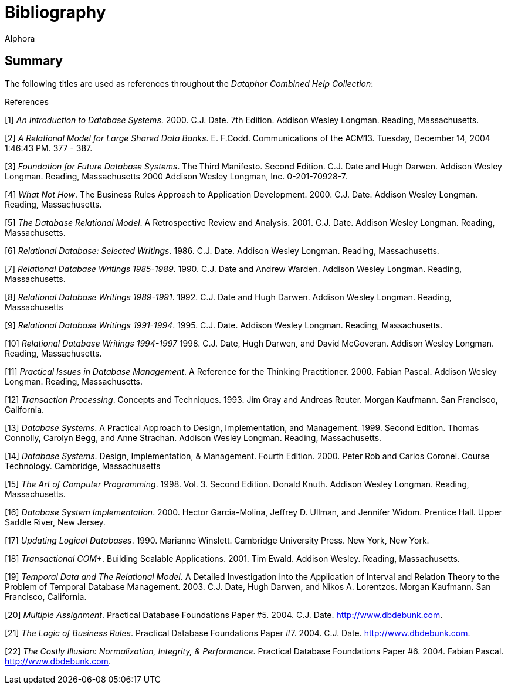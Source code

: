 = Bibliography
:author: Alphora
:doctype: book
:data-uri:
:lang: en
:encoding: iso-8859-1

== Summary

The following titles are used as references throughout the _Dataphor
Combined Help Collection_:

[bibliography]
.References
[1] _An Introduction to Database Systems_. 2000. C.J. Date. 7th Edition. Addison Wesley Longman.
Reading, Massachusetts.

[2] _A Relational Model for Large Shared Data Banks_. E. F.Codd. Communications of the ACM13. Tuesday, December 14, 2004
1:46:43 PM. 377 - 387.

[3] _Foundation for Future Database Systems_. The Third Manifesto. Second Edition. C.J. Date and Hugh Darwen. Addison Wesley Longman. Reading, Massachusetts 2000 Addison Wesley Longman, Inc. 0-201-70928-7.

[4] _What Not How_. The Business Rules Approach to Application Development. 2000. C.J. Date. Addison Wesley Longman. Reading, Massachusetts.

[5] _The Database Relational Model_. A Retrospective Review and Analysis. 2001. C.J. Date. Addison Wesley Longman. Reading, Massachusetts.

[6] _Relational Database: Selected Writings_. 1986. C.J. Date. Addison Wesley Longman. Reading, Massachusetts.

[7] _Relational Database Writings 1985-1989_. 1990. C.J. Date and Andrew Warden. Addison Wesley Longman. Reading, Massachusetts.

[8] _Relational Database Writings 1989-1991_. 1992. C.J. Date and Hugh Darwen. Addison Wesley Longman. Reading, Massachusetts

[9] _Relational Database Writings 1991-1994_. 1995. C.J. Date. Addison Wesley Longman. Reading, Massachusetts.

[10] _Relational Database Writings 1994-1997_ 1998. C.J. Date, Hugh Darwen, and David McGoveran. Addison Wesley Longman. Reading, Massachusetts.

[11] _Practical Issues in Database Management_. A Reference for the Thinking Practitioner. 2000. Fabian Pascal. Addison Wesley Longman. Reading, Massachusetts.

[12] _Transaction Processing_. Concepts and Techniques. 1993. Jim Gray and Andreas Reuter. Morgan Kaufmann. San Francisco, California.

[13] _Database Systems_. A Practical Approach to Design, Implementation, and Management. 1999. Second Edition. Thomas Connolly, Carolyn Begg, and Anne Strachan. Addison Wesley Longman. Reading, Massachusetts.

[14] _Database Systems_. Design, Implementation, & Management. Fourth Edition. 2000.
Peter Rob and Carlos Coronel. Course Technology. Cambridge, Massachusetts

[15] _The Art of Computer Programming_. 1998. Vol. 3. Second Edition. Donald Knuth. Addison Wesley Longman. Reading, Massachusetts.

[16] _Database System Implementation_. 2000. Hector Garcia-Molina, Jeffrey D. Ullman, and Jennifer Widom. Prentice Hall. Upper Saddle River, New Jersey.

[17] _Updating Logical Databases_. 1990. Marianne Winslett. Cambridge University Press. New York, New York.

[18] _Transactional COM+_. Building Scalable Applications. 2001. Tim Ewald. Addison Wesley. Reading, Massachusetts.

[19] _Temporal Data and The Relational Model_. A Detailed Investigation into the Application of Interval and Relation Theory to the Problem of Temporal Database Management. 2003. C.J. Date, Hugh Darwen, and Nikos A. Lorentzos. Morgan Kaufmann. San Francisco, California.

[20] _Multiple Assignment_. Practical Database Foundations Paper #5. 2004. C.J. Date. http://www.dbdebunk.com.

[21] _The Logic of Business Rules_. Practical Database Foundations Paper #7. 2004. C.J. Date. http://www.dbdebunk.com.

[22] _The Costly Illusion: Normalization, Integrity, & Performance_. Practical Database Foundations Paper #6. 2004. Fabian Pascal. http://www.dbdebunk.com.
